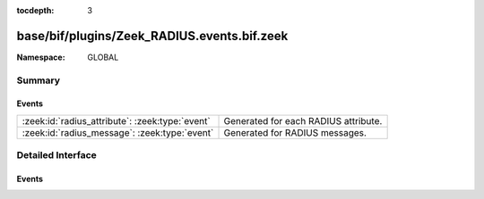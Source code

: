 :tocdepth: 3

base/bif/plugins/Zeek_RADIUS.events.bif.zeek
============================================
.. zeek:namespace:: GLOBAL


:Namespace: GLOBAL

Summary
~~~~~~~
Events
######
=============================================== ====================================
:zeek:id:`radius_attribute`: :zeek:type:`event` Generated for each RADIUS attribute.
:zeek:id:`radius_message`: :zeek:type:`event`   Generated for RADIUS messages.
=============================================== ====================================


Detailed Interface
~~~~~~~~~~~~~~~~~~
Events
######
.. zeek:id:: radius_attribute

   :Type: :zeek:type:`event` (c: :zeek:type:`connection`, attr_type: :zeek:type:`count`, value: :zeek:type:`string`)

   Generated for each RADIUS attribute.
   
   See `Wikipedia <http://en.wikipedia.org/wiki/RADIUS>`__ for more
   information about RADIUS.
   

   :c: The connection.
   

   :attr_type: The value of the code field (1 == User-Name, 2 == User-Password, etc.).
   

   :value: The data/value bound to the attribute.
   

.. zeek:id:: radius_message

   :Type: :zeek:type:`event` (c: :zeek:type:`connection`, result: :zeek:type:`RADIUS::Message`)

   Generated for RADIUS messages.
   
   See `Wikipedia <http://en.wikipedia.org/wiki/RADIUS>`__ for more
   information about RADIUS.
   

   :c: The connection.
   

   :result: A record containing fields parsed from a RADIUS packet.
   


